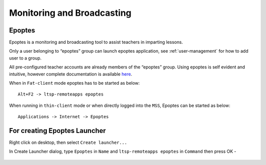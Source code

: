 .. _monitoring-broadcasting:

Monitoring and Broadcasting
===========================

Epoptes
-------
Epoptes is a monitoring and broadcasting tool to assist teachers in imparting lessons.

Only a user belonging to “epoptes” group can launch epoptes application, see :ref:`user-management` for how to add user to a group.

All pre-configured teacher accounts are already members of the “epoptes” group. Using epoptes is self evident and intuitive, however complete documentation is available `here <https://translate.google.com/translate?u=http://ts.sch.gr/wiki/Linux/epoptes>`__.

When in ``Fat-client`` mode epoptes has to be started as below:

::

  Alt+F2 -> ltsp-remoteapps epoptes

When running in ``thin-client`` mode or when directly logged into the ``MSS``, Epoptes can be started as below:

:: 

  Applications -> Internet -> Epoptes

For creating Epoptes Launcher
----------------------------
Right click on desktop, then select ``Create launcher...``

In Create Launcher dialog, type ``Epoptes`` in ``Name`` and ``ltsp-remoteapps epoptes`` in ``Command`` then press OK -

.. figure:: images/epoptes-launcher.png
   :alt: Monitoring and Broadcasting - Epoptes Launcher

